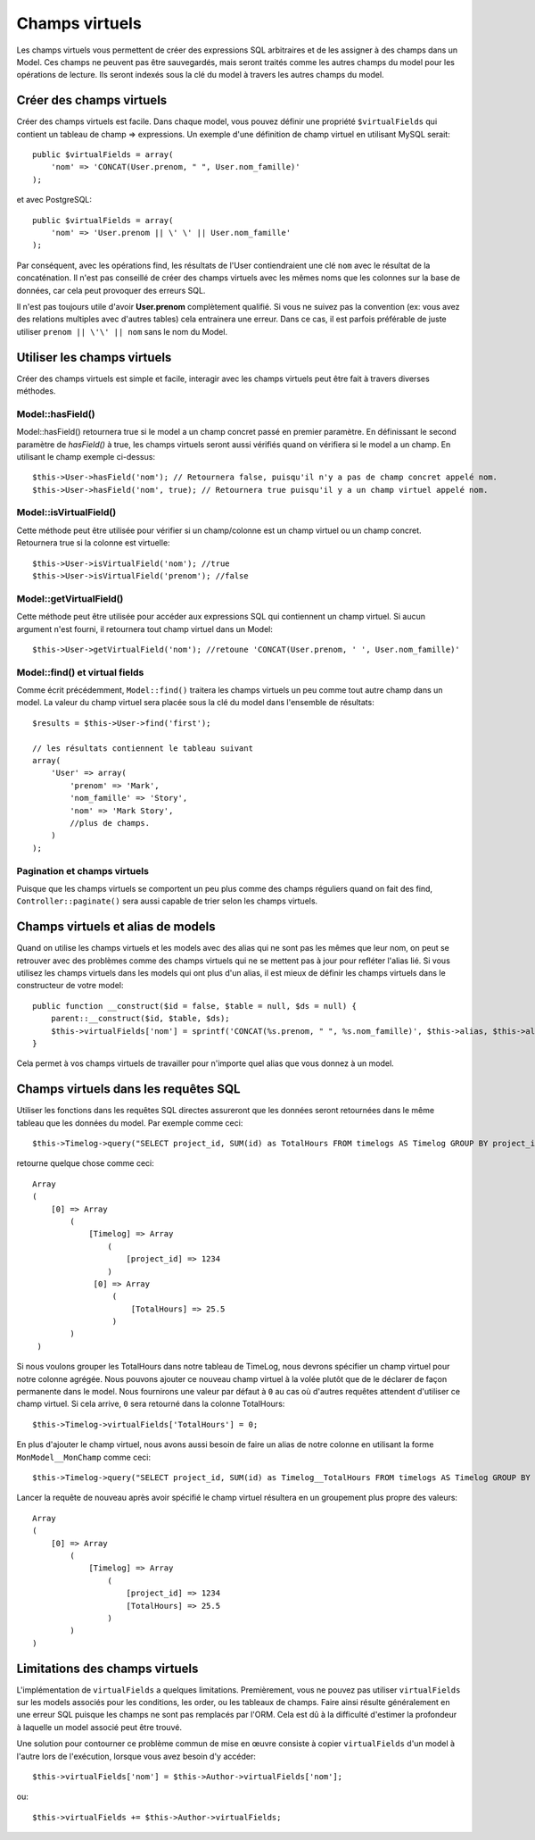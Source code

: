 Champs virtuels
###############

Les champs virtuels vous permettent de créer des expressions SQL arbitraires et
de les assigner à des champs dans un Model. Ces champs ne peuvent pas être
sauvegardés, mais seront traités comme les autres champs du model pour les
opérations de lecture. Ils seront indexés sous la clé du model à travers les
autres champs du model.

Créer des champs virtuels
=========================

Créer des champs virtuels est facile. Dans chaque model, vous pouvez définir
une propriété ``$virtualFields`` qui contient un tableau de champ =>
expressions. Un exemple d'une définition de champ virtuel en utilisant MySQL
serait::

    public $virtualFields = array(
        'nom' => 'CONCAT(User.prenom, " ", User.nom_famille)'
    );

et avec PostgreSQL::

    public $virtualFields = array(
        'nom' => 'User.prenom || \' \' || User.nom_famille'
    );

Par conséquent, avec les opérations find, les résultats de l'User
contiendraient une clé ``nom`` avec le résultat de la concaténation. Il
n'est pas conseillé de créer des champs virtuels avec les mêmes noms que
les colonnes sur la base de données, car cela peut provoquer des erreurs SQL.

Il n'est pas toujours utile d'avoir **User.prenom** complètement
qualifié. Si vous ne suivez pas la convention (ex: vous avez des relations
multiples avec d'autres tables) cela entrainera une erreur. Dans ce cas,
il est parfois préférable de juste utiliser ``prenom || \'\' || nom`` sans
le nom du Model.

Utiliser les champs virtuels
============================

Créer des champs virtuels est simple et facile, interagir avec les
champs virtuels peut être fait à travers diverses méthodes.

Model::hasField()
-----------------

Model::hasField() retournera true si le model a un champ concret passé en
premier paramètre. En définissant le second paramètre de `hasField()` à true,
les champs virtuels seront aussi vérifiés quand on vérifiera si le model a
un champ.
En utilisant le champ exemple ci-dessus::

    $this->User->hasField('nom'); // Retournera false, puisqu'il n'y a pas de champ concret appelé nom.
    $this->User->hasField('nom', true); // Retournera true puisqu'il y a un champ virtuel appelé nom.

Model::isVirtualField()
-----------------------

Cette méthode peut être utilisée pour vérifier si un champ/colonne est un champ
virtuel ou un champ concret. Retournera true si la colonne est virtuelle::

    $this->User->isVirtualField('nom'); //true
    $this->User->isVirtualField('prenom'); //false

Model::getVirtualField()
------------------------

Cette méthode peut être utilisée pour accéder aux expressions SQL qui
contiennent un champ virtuel. Si aucun argument n'est fourni, il retournera
tout champ virtuel dans un Model::

    $this->User->getVirtualField('nom'); //retoune 'CONCAT(User.prenom, ' ', User.nom_famille)'

Model::find() et virtual fields
-------------------------------

Comme écrit précédemment, ``Model::find()`` traitera les champs virtuels un peu
comme tout autre champ dans un model. La valeur du champ virtuel sera placée
sous la clé du model dans l'ensemble de résultats::

    $results = $this->User->find('first');

    // les résultats contiennent le tableau suivant
    array(
        'User' => array(
            'prenom' => 'Mark',
            'nom_famille' => 'Story',
            'nom' => 'Mark Story',
            //plus de champs.
        )
    );

Pagination et champs virtuels
-----------------------------

Puisque que les champs virtuels se comportent un peu plus comme des champs
réguliers quand on fait des find, ``Controller::paginate()`` sera aussi
capable de trier selon les champs virtuels.

Champs virtuels et alias de models
==================================

Quand on utilise les champs virtuels et les models avec des alias qui ne sont
pas les mêmes que leur nom, on peut se retrouver avec des problèmes
comme des champs virtuels qui ne se mettent pas à jour pour refléter l'alias
lié. Si vous utilisez les champs virtuels dans les models qui ont plus d'un
alias, il est mieux de définir les champs virtuels dans le constructeur de
votre model::

    public function __construct($id = false, $table = null, $ds = null) {
        parent::__construct($id, $table, $ds);
        $this->virtualFields['nom'] = sprintf('CONCAT(%s.prenom, " ", %s.nom_famille)', $this->alias, $this->alias);
    }

Cela permet à vos champs virtuels de travailler pour n'importe quel alias que
vous donnez à un model.

Champs virtuels dans les requêtes SQL
=====================================

Utiliser les fonctions dans les requêtes SQL directes assureront que les
données seront retournées dans le même tableau que les données du model.
Par exemple comme ceci::

    $this->Timelog->query("SELECT project_id, SUM(id) as TotalHours FROM timelogs AS Timelog GROUP BY project_id;");

retourne quelque chose comme ceci::
	
   Array
   (
       [0] => Array
           (
               [Timelog] => Array
                   (
                       [project_id] => 1234
                   )
                [0] => Array
                    (
                        [TotalHours] => 25.5
                    )
           )
    )

Si nous voulons grouper les TotalHours dans notre tableau de TimeLog, nous
devrons spécifier un champ virtuel pour notre colonne agrégée. Nous pouvons
ajouter ce nouveau champ virtuel à la volée plutôt que de le déclarer de façon
permanente dans le model. Nous fournirons une valeur par défaut à ``0`` au cas
où d'autres requêtes attendent d'utiliser ce champ virtuel.
Si cela arrive, ``0`` sera retourné dans la colonne TotalHours::

    $this->Timelog->virtualFields['TotalHours'] = 0;

En plus d'ajouter le champ virtuel, nous avons aussi besoin de faire un alias
de notre colonne en utilisant la forme ``MonModel__MonChamp`` comme ceci::

    $this->Timelog->query("SELECT project_id, SUM(id) as Timelog__TotalHours FROM timelogs AS Timelog GROUP BY project_id;");

Lancer la requête de nouveau après avoir spécifié le champ virtuel résultera
en un groupement plus propre des valeurs::

    Array
    (
        [0] => Array
            (
                [Timelog] => Array
                    (
                        [project_id] => 1234
                        [TotalHours] => 25.5
                    )
            )
    )
	
Limitations des champs virtuels
===============================

L'implémentation de ``virtualFields`` a quelques limitations. Premièrement,
vous ne pouvez pas utiliser ``virtualFields`` sur les models associés pour
les conditions, les order, ou les tableaux de champs. Faire ainsi résulte
généralement en une erreur SQL puisque les champs ne sont pas remplacés par
l'ORM. Cela est dû à la difficulté d'estimer la profondeur à laquelle un
model associé peut être trouvé.

Une solution pour contourner ce problème commun de mise en œuvre
consiste à copier ``virtualFields`` d'un model à l'autre lors de
l'exécution, lorsque vous avez besoin d'y accéder::

    $this->virtualFields['nom'] = $this->Author->virtualFields['nom'];

ou::

    $this->virtualFields += $this->Author->virtualFields;


.. meta::
    :title lang=fr: Champs virtuels
    :keywords lang=fr: expressions sql,tableau de nom,champs du model,erreurs sql,champ virtuel,concatenation,nom du model,prénom nom
